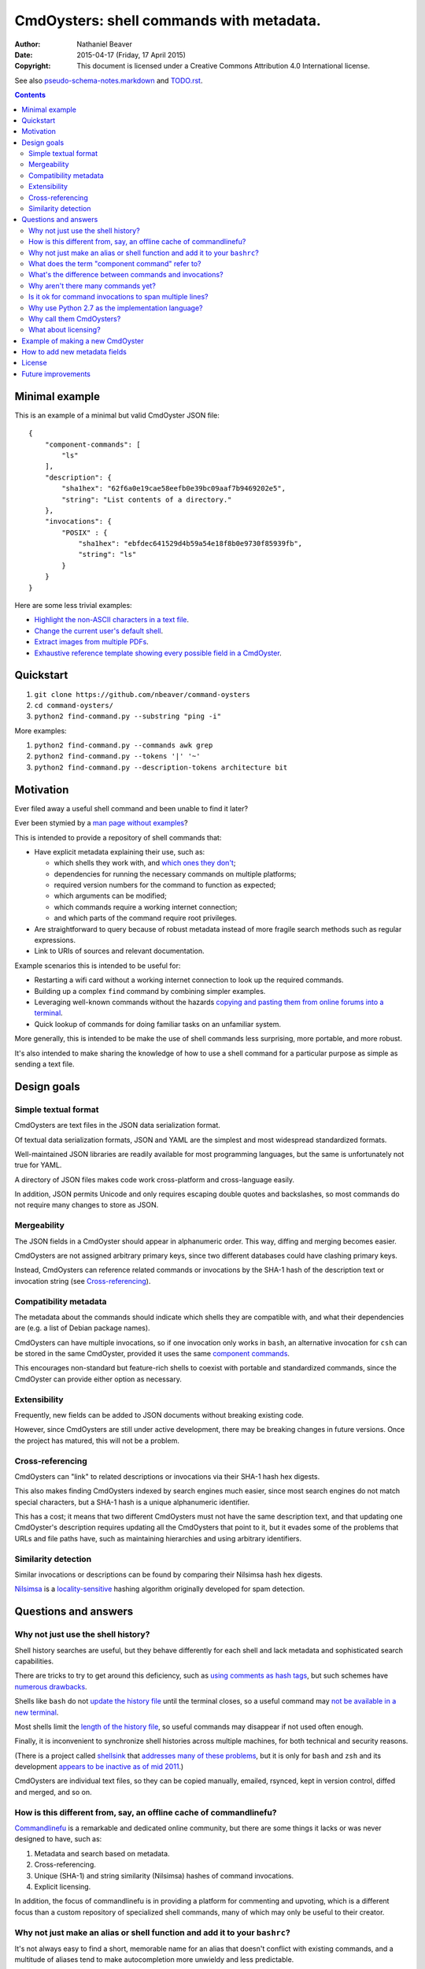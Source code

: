 .. -*- coding: utf-8 -*-

=========================================
CmdOysters: shell commands with metadata.
=========================================

:Author: Nathaniel Beaver
:Date: $Date: 2015-04-17 (Friday, 17 April 2015) $
:Copyright: This document is licensed under a Creative Commons Attribution 4.0 International license.

See also `<pseudo-schema-notes.markdown>`_ and `<TODO.rst>`_.

.. contents::

---------------
Minimal example
---------------

This is an example of a minimal but valid CmdOyster JSON file::

    {
        "component-commands": [
            "ls"
        ],
        "description": {
            "sha1hex": "62f6a0e19cae58eefb0e39bc09aaf7b9469202e5",
            "string": "List contents of a directory."
        },
        "invocations": {
            "POSIX" : {
                "sha1hex": "ebfdec641529d4b59a54e18f8b0e9730f85939fb",
                "string": "ls"
            }
        }
    }

Here are some less trivial examples:

- `Highlight the non-ASCII characters in a text file <CmdOysters/118f2d8f8666f09b5d9c9db536d645be5f923f6c.json>`_.

- `Change the current user's default shell <CmdOysters/f3951f67052d0a0ea66062977ab7074c88bf9708.json>`_.

- `Extract images from multiple PDFs <CmdOysters/040662df76d8e74369a2b56c10764ba16b44d2a7.json>`_.

- `Exhaustive reference template showing every possible field in a CmdOyster <templates/full-command-template.json>`_.

----------
Quickstart
----------

#. ``git clone https://github.com/nbeaver/command-oysters``

#. ``cd command-oysters/``

#. ``python2 find-command.py --substring "ping -i"``

More examples:

#. ``python2 find-command.py --commands awk grep``

#. ``python2 find-command.py --tokens '|' '~'``
   
#. ``python2 find-command.py --description-tokens architecture bit``

----------
Motivation
----------

Ever filed away a useful shell command and been unable to find it later?

Ever been stymied by a `man page without examples`_?

This is intended to provide a repository of shell commands that:

- Have explicit metadata explaining their use, such as:

  - which shells they work with, and `which ones they don't`_;

  - dependencies for running the necessary commands on multiple platforms;

  - required version numbers for the command to function as expected;

  - which arguments can be modified;

  - which commands require a working internet connection;

  - and which parts of the command require root privileges.

- Are straightforward to query because of robust metadata instead of more fragile search methods such as regular expressions.

- Link to URIs of sources and relevant documentation.

Example scenarios this is intended to be useful for:

- Restarting a wifi card without a working internet connection to look up the required commands.

- Building up a complex ``find`` command by combining simpler examples.

- Leveraging well-known commands without the hazards `copying and pasting them from online forums into a terminal`_.

- Quick lookup of commands for doing familiar tasks on an unfamiliar system.

More generally, this is intended to be make the use of shell commands
less surprising, more portable, and more robust.

It's also intended to make sharing the knowledge
of how to use a shell command for a particular purpose
as simple as sending a text file.

.. _man page without examples: https://wiki.freebsd.org/ManPagesWithoutExamples
.. _which ones they don't: http://tldp.org/LDP/abs/html/portabilityissues.html
.. _copying and pasting them from online forums into a terminal: http://thejh.net/misc/website-terminal-copy-paste

------------
Design goals
------------

~~~~~~~~~~~~~~~~~~~~~
Simple textual format
~~~~~~~~~~~~~~~~~~~~~

CmdOysters are text files in the JSON data serialization format.

Of textual data serialization formats,
JSON and YAML are the simplest and most widespread standardized formats.

Well-maintained JSON libraries are readily available for most programming languages,
but the same is unfortunately not true for YAML.

A directory of JSON files makes code work cross-platform and cross-language easily.

In addition, JSON permits Unicode and only requires escaping double quotes and backslashes,
so most commands do not require many changes to store as JSON.

~~~~~~~~~~~~
Mergeability
~~~~~~~~~~~~

The JSON fields in a CmdOyster should appear in alphanumeric order.
This way, diffing and merging becomes easier.

CmdOysters are not assigned arbitrary primary keys,
since two different databases could have clashing primary keys.

Instead, CmdOysters can reference related commands or invocations
by the SHA-1 hash of the description text or invocation string
(see `Cross-referencing`_).

~~~~~~~~~~~~~~~~~~~~~~
Compatibility metadata
~~~~~~~~~~~~~~~~~~~~~~

The metadata about the commands should indicate which shells they are compatible with,
and what their dependencies are (e.g. a list of Debian package names).

CmdOysters can have multiple invocations,
so if one invocation only works in ``bash``,
an alternative invocation for ``csh`` can be stored in the same CmdOyster,
provided it uses the same `component commands`_.

This encourages non-standard but feature-rich shells
to coexist with portable and standardized commands,
since the CmdOyster can provide either option as necessary.

.. _component commands: `What does the term "component command" refer to?`_

~~~~~~~~~~~~~
Extensibility
~~~~~~~~~~~~~

Frequently, new fields can be added to JSON documents without breaking existing code.

However, since CmdOysters are still under active development,
there may be breaking changes in future versions.
Once the project has matured, this will not be a problem.

~~~~~~~~~~~~~~~~~
Cross-referencing
~~~~~~~~~~~~~~~~~

CmdOysters can "link" to related descriptions or invocations via their SHA-1 hash hex digests.

This also makes finding CmdOysters indexed by search engines much easier,
since most search engines do not match special characters,
but a SHA-1 hash is a unique alphanumeric identifier.

This has a cost;
it means that two different CmdOysters must not have the same description text,
and that updating one CmdOyster's description requires updating all the CmdOysters that point to it,
but it evades some of the problems that URLs and file paths have,
such as maintaining hierarchies and using arbitrary identifiers.

~~~~~~~~~~~~~~~~~~~~
Similarity detection
~~~~~~~~~~~~~~~~~~~~

Similar invocations or descriptions can be found by comparing their Nilsimsa hash hex digests.

`Nilsimsa`_ is a `locality-sensitive`_ hashing algorithm originally developed for spam detection.

.. _Nilsimsa: http://en.wikipedia.org/wiki/Nilsimsa_Hash
.. _locality-sensitive: http://en.wikipedia.org/wiki/Locality-sensitive_hashing

---------------------
Questions and answers
---------------------

~~~~~~~~~~~~~~~~~~~~~~~~~~~~~~~~~~~
Why not just use the shell history?
~~~~~~~~~~~~~~~~~~~~~~~~~~~~~~~~~~~

Shell history searches are useful,
but they behave differently for each shell
and lack metadata and sophisticated search capabilities.

There are tricks to try to get around this deficiency,
such as `using comments as hash tags`_,
but such schemes have `numerous drawbacks`_.

Shells like ``bash`` do not `update the history file`_ until the terminal closes,
so a useful command may `not be available in a new terminal`_.

Most shells limit the `length of the history file`_,
so useful commands may disappear if not used often enough.

Finally, it is inconvenient to synchronize shell histories across multiple machines,
for both technical and security reasons.

(There is a project called `shellsink`_ that `addresses many of these problems`_,
but it is only for ``bash`` and ``zsh`` and its development `appears to be inactive`_ `as of mid 2011`_.)

CmdOysters are individual text files,
so they can be
copied manually,
emailed,
rsynced,
kept in version control,
diffed and merged,
and so on.

.. _using comments as hash tags: http://vignesh.foamsnet.com/2013/06/using-hash-tags-to-organize-bash-history.html
.. _numerous drawbacks: http://www.reddit.com/r/commandline/comments/1hcyb0/using_hash_tags_to_organize_bash_history/
.. _update the history file: http://stackoverflow.com/questions/15075523/how-can-i-make-bash-history-update-more-often
.. _not be available in a new terminal: http://unix.stackexchange.com/questions/1288/preserve-bash-history-in-multiple-terminal-windows
.. _length of the history file: http://stackoverflow.com/questions/9457233/unlimited-bash-history/19533853#19533853
.. _shellsink: http://shell-sink.blogspot.com/
.. _addresses many of these problems: https://www.debian-administration.org/article/625/Making_The_Bash_History_More_Useful
.. _appears to be inactive: https://groups.google.com/forum/#!topic/shell-sink/RxMP6AsT5zw
.. _as of mid 2011: https://github.com/joshuacronemeyer/shellsink

~~~~~~~~~~~~~~~~~~~~~~~~~~~~~~~~~~~~~~~~~~~~~~~~~~~~~~~~~~~~~~~~~~~
How is this different from, say, an offline cache of commandlinefu?
~~~~~~~~~~~~~~~~~~~~~~~~~~~~~~~~~~~~~~~~~~~~~~~~~~~~~~~~~~~~~~~~~~~

`Commandlinefu`_ is a remarkable and dedicated online community,
but there are some things it lacks or was never designed to have, such as:

#. Metadata and search based on metadata.
#. Cross-referencing.
#. Unique (SHA-1) and string similarity (Nilsimsa) hashes of command invocations.
#. Explicit licensing.

In addition, the focus of commandlinefu is in providing a platform for commenting and upvoting,
which is a different focus than a custom repository of specialized shell commands,
many of which may only be useful to their creator.

.. _Commandlinefu: http://www.commandlinefu.com/

~~~~~~~~~~~~~~~~~~~~~~~~~~~~~~~~~~~~~~~~~~~~~~~~~~~~~~~~~~~~~~~~~~~~~~~~~~~
Why not just make an alias or shell function and add it to your ``bashrc``?
~~~~~~~~~~~~~~~~~~~~~~~~~~~~~~~~~~~~~~~~~~~~~~~~~~~~~~~~~~~~~~~~~~~~~~~~~~~

It's not always easy to find a short, memorable name for an alias that doesn't conflict with existing commands,
and a multitude of aliases tend to make autocompletion more unwieldy and less predictable.

Aliases and shell functions are great for commonly used commands with a particular shell,
but not so great for remembering how to use a command from several months ago,
or for keeping track of how to do the same thing with a variety of different shells.

~~~~~~~~~~~~~~~~~~~~~~~~~~~~~~~~~~~~~~~~~~~~~~~~
What does the term "component command" refer to?
~~~~~~~~~~~~~~~~~~~~~~~~~~~~~~~~~~~~~~~~~~~~~~~~

One of the greatest strengths of UNIX shell commands
is that they can be composed in many ways.

They can be
used in conditional sequence (e.g. ``./configure && make``),
piped together (e.g. ``du | sort -nr``),
evaluated to supply arguments to other commands (e.g. ``mkdir $(date -I)``),
or even taken directly as arguments to other commands (e.g. ``find . -exec file '{}' +``).

These composite commands consist of more than one component command.

Component commands may be
executables in ``$PATH``,
absolute paths to executables,
shell builtins (``cd``),
or shell keywords (``for``, ``do``).

They could in principle be custom shell functions or aliases,
but those are best kept in your favorite ``.shellrc``,
not in a CmdOyster.

~~~~~~~~~~~~~~~~~~~~~~~~~~~~~~~~~~~~~~~~~~~~~~~~~~~~~~~
What's the difference between commands and invocations?
~~~~~~~~~~~~~~~~~~~~~~~~~~~~~~~~~~~~~~~~~~~~~~~~~~~~~~~

There is almost always more than one way to write the same command,
such as long flag/short flag versions,
a different order of arguments,
or just a different method,
e.g. removing a file in the current directory named ``-``
using either ``rm ./-`` or ``rm -- -``.

Since these cosmetically different commands use the same component commands,
it makes more sense to group them together
rather than list them redundantly as separate commands.

These are said to be equivalent invocations of the same command.

If there is a similar command that uses different component commands,
it must be listed as a different command,
not an equivalent invocation:
e.g. ``unlink -`` will accomplish the same thing as ``rm ./-``,
but it must be listed as a different command.

However, these related CmdOysters can (and should) be `cross-referenced`_.

The rationale for this is partly the simplicity of implementation
and to prevent a single CmdOyster from storing too much,
but also because different component commands have different behaviors and semantics.

.. _cross-referenced: `Cross-referencing`_

~~~~~~~~~~~~~~~~~~~~~~~~~~~~~~~~~~~
Why aren't there many commands yet?
~~~~~~~~~~~~~~~~~~~~~~~~~~~~~~~~~~~

Quality over quantity;
this project is new and under active development,
and it is helpful to start with some good examples.

Furthermore, changes to the JSON schema will be necessary,
and if they are breaking changes
it is usually easier to fix a smaller number of CmdOysters.

~~~~~~~~~~~~~~~~~~~~~~~~~~~~~~~~~~~~~~~~~~~~~~~~~~~~~~~~
Is it ok for command invocations to span multiple lines?
~~~~~~~~~~~~~~~~~~~~~~~~~~~~~~~~~~~~~~~~~~~~~~~~~~~~~~~~

Yes, but one-liners are the focus for now.

This is meant to aid interactive use of commandline programs,
such as core building blocks of shell scripts.

CmdOysters are not intended to be a substitute
for a library of robust and well-commented shell scripts,
as there are already many of these available.

~~~~~~~~~~~~~~~~~~~~~~~~~~~~~~~~~~~~~~~~~~~~~~~~~~
Why use Python 2.7 as the implementation language?
~~~~~~~~~~~~~~~~~~~~~~~~~~~~~~~~~~~~~~~~~~~~~~~~~~

The main focus for this project is the database of CmdOysters,
expressed as JSON files,
not the search application or validation programs as such.

However, Python is widespread and cross-platform,
and ``python2`` has a ``nilsimsa`` hash library.

~~~~~~~~~~~~~~~~~~~~~~~~~
Why call them CmdOysters?
~~~~~~~~~~~~~~~~~~~~~~~~~

The oyster is a metaphor for surrounding a compact shell command with contextual metadata;
the shell command is like the small, compact pearl inside,
and the metadata like the protective shell and oyster tissue.

This metaphor is appropriate for shell commands
because JSON's curly bracket pairs are visually similar
to a stylized bivalve mollusk shell: ``{}``

The name is also a nod to the reputation of Perl for cryptic one-liners,
a reputation it shares with the UNIX shells.

~~~~~~~~~~~~~~~~~~~~~
What about licensing?
~~~~~~~~~~~~~~~~~~~~~

CmdOysters have fields for authors and licenses.

This is intended to protect both those who make their own CmdOysters and those who use them.

It may seem strange to have a license for what amounts to one line of code,
but the command invocation is just one part of a JSON document that could be construed as a creative work,
so an explicit grant of copyright is always better than an ambiguous one.


The `extent to which metadata is copyrightable`_ varies by country and is still somewhat controversial,
so while the license field is not strictly required,
it is strongly encouraged to ensure others may use the CmdOyters freely.

.. _extent to which metadata is copyrightable: http://lj.libraryjournal.com/2013/02/opinion/peer-to-peer-review/metadata-and-copyright-peer-to-peer-review/

---------------------------------
Example of making a new CmdOyster
---------------------------------

Python has had a built-in JSON library since version 2.6.
The optional `nilsimsa library`_ can be installed with::

    pip install nilsimsa

which appears to currently be Python 2 only.

.. _nilsimsa library: https://pypi.python.org/pypi/nilsimsa/0.3.2

Copy `<templates/simple-template.json>`_ to ``templates/temp.json``.

Edit ``temp.json``, changing the ``description`` and ``invocation`` strings.

Run `<validate-database.py>`_ to supply the SHA-1 and Nilsimsa hashes.

Copy over some of the fields from other entries
or from `<templates/full-command-template.json>`_
and supply the new values as necessary.

Run ``make`` to ensure the JSON is valid.

Continue adding metadata and invocations until satisfied.

Rename file to the SHA-1 hash of its description,
appended with ``.json``.

Move the JSON file into `<commands/>`_.

------------------------------
How to add new metadata fields
------------------------------

Install `tree`_, `markdown`_, and `docutils`_ for generating documentation.

.. _tree: http://mama.indstate.edu/users/ice/tree/
.. _markdown: http://daringfireball.net/projects/markdown/
.. _docutils: http://docutils.sourceforge.net/

On Debian, this is accomplished with::

    apt-get install tree markdown python-docutils

Navigate to the relevant directory in `<pseudo-schema/>`_.

If the new field is an object, make a new directory.
Otherwise, make an empty file.

If the field is a wildcard and permits any name,
start it with a ``$`` (dollar sign) and use all caps,
e.g ``$COMMAND`` or ``$ARG``.
(The dollar sign is required, but the caps are optional).

Run ``make`` to update `<pseudo-schema-tree.txt>`_.

Copy over the new field to `<pseudo-schema-notes.markdown>`_
and add a description.

Note that the best metadata to include is information that is:

- not readily available in man pages,

- directly applicable to the specific use of the invocation,

- and easy to verify or falsify.

-------
License
-------

The code for this project is licensed under the `MIT`_ (a.k.a `Expat`_) license.

The individual CmdOysters may have different licenses,
as they are JSON documents containing license information as part of their metadata.

.. _MIT: http://opensource.org/licenses/MIT

.. _Expat: http://directory.fsf.org/wiki/License:Expat

-------------------
Future improvements
-------------------

See `<TODO.rst>`_.

Here are some highlights, in no particular order:

- More robust validation,
  including a proper JSON schema.

- Incremental search interface.

- Generate list of required packages for a given command, depending on OS.

- Spawn a shell with the command automatically filled in and ready to edit or press enter.

- Extend CmdOysters to interactive textual commands in general,
  such as ``gnuplot``, ``ipython``, ``irb``, ``maxima``, and so on.
